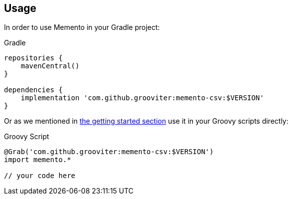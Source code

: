 == Usage

In order to use Memento in your Gradle project:

.Gradle
```groovy
repositories {
    mavenCentral()
}

dependencies {
    implementation 'com.github.grooviter:memento-csv:$VERSION'
}
```

Or as we mentioned in link:getting.adoc[the getting started section] use it in your Groovy scripts directly:

.Groovy Script
```groovy
@Grab('com.github.grooviter:memento-csv:$VERSION')
import memento.*

// your code here
```
